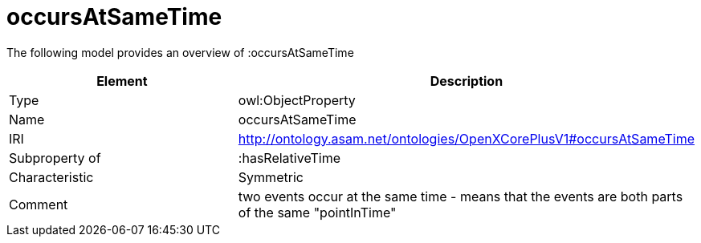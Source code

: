 // This file was created automatically by title Untitled No version .
// DO NOT EDIT!

= occursAtSameTime

//Include information from owl files

The following model provides an overview of :occursAtSameTime

|===
|Element |Description

|Type
|owl:ObjectProperty

|Name
|occursAtSameTime

|IRI
|http://ontology.asam.net/ontologies/OpenXCorePlusV1#occursAtSameTime

|Subproperty of
|:hasRelativeTime

|Characteristic
|Symmetric

|Comment
|two events occur at the same time - means that the events are both parts of the same "pointInTime"

|===